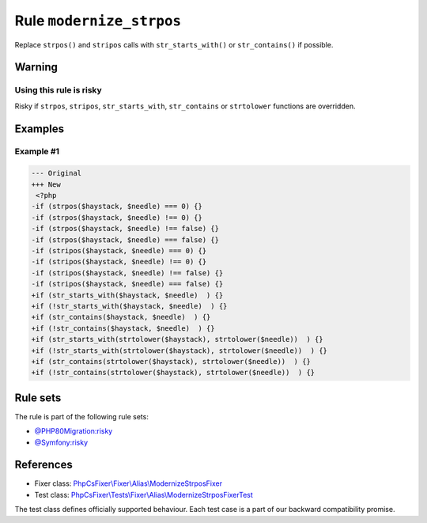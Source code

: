 =========================
Rule ``modernize_strpos``
=========================

Replace ``strpos()`` and ``stripos`` calls with ``str_starts_with()`` or
``str_contains()`` if possible.

Warning
-------

Using this rule is risky
~~~~~~~~~~~~~~~~~~~~~~~~

Risky if ``strpos``, ``stripos``, ``str_starts_with``, ``str_contains`` or
``strtolower`` functions are overridden.

Examples
--------

Example #1
~~~~~~~~~~

.. code-block:: diff

   --- Original
   +++ New
    <?php
   -if (strpos($haystack, $needle) === 0) {}
   -if (strpos($haystack, $needle) !== 0) {}
   -if (strpos($haystack, $needle) !== false) {}
   -if (strpos($haystack, $needle) === false) {}
   -if (stripos($haystack, $needle) === 0) {}
   -if (stripos($haystack, $needle) !== 0) {}
   -if (stripos($haystack, $needle) !== false) {}
   -if (stripos($haystack, $needle) === false) {}
   +if (str_starts_with($haystack, $needle)  ) {}
   +if (!str_starts_with($haystack, $needle)  ) {}
   +if (str_contains($haystack, $needle)  ) {}
   +if (!str_contains($haystack, $needle)  ) {}
   +if (str_starts_with(strtolower($haystack), strtolower($needle))  ) {}
   +if (!str_starts_with(strtolower($haystack), strtolower($needle))  ) {}
   +if (str_contains(strtolower($haystack), strtolower($needle))  ) {}
   +if (!str_contains(strtolower($haystack), strtolower($needle))  ) {}

Rule sets
---------

The rule is part of the following rule sets:

- `@PHP80Migration:risky <./../../ruleSets/PHP80MigrationRisky.rst>`_
- `@Symfony:risky <./../../ruleSets/SymfonyRisky.rst>`_

References
----------

- Fixer class: `PhpCsFixer\\Fixer\\Alias\\ModernizeStrposFixer <./../../../src/Fixer/Alias/ModernizeStrposFixer.php>`_
- Test class: `PhpCsFixer\\Tests\\Fixer\\Alias\\ModernizeStrposFixerTest <./../../../tests/Fixer/Alias/ModernizeStrposFixerTest.php>`_

The test class defines officially supported behaviour. Each test case is a part of our backward compatibility promise.
